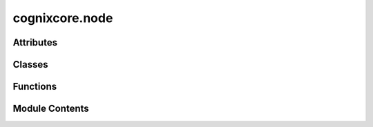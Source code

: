 cognixcore.node
===============

.. py:module:: cognixcore.node


Attributes
----------

.. autoapisummary::

   cognixcore.node.NodeType


Classes
-------

.. autoapisummary::

   cognixcore.node.Node
   cognixcore.node.FrameNode
   cognixcore.node.NodeAction
   cognixcore.node.GenericNodeAction


Functions
---------

.. autoapisummary::

   cognixcore.node.node_from_identifier
   cognixcore.node.get_node_classes
   cognixcore.node.get_versioned_nodes


Module Contents
---------------

.. py:class:: Node(flow: cognixcore.flow.Flow, config: cognixcore.config.NodeConfig = None)

   Bases: :py:obj:`cognixcore.base.Base`, :py:obj:`abc.ABC`


   Base class for all node blueprints. Such a blueprint is made by subclassing this class and registering that subclass
   in the session. Actual node objects are instances of it. The node's static properties are static attributes.
   Refer to python's static class attributes behavior.


   .. py:attribute:: id_name
      :type:  str
      :value: None


      The name of the node type. The class name will be used if left empty


   .. py:attribute:: id_prefix
      :type:  str
      :value: (None,)


      The prefix of the node type.


   .. py:attribute:: legacy_ids
      :type:  list[str]
      :value: []


      {prefix}.{name}

      :type: Legacy ids. Must include the whole id


   .. py:attribute:: title
      :value: ''


      the node's title


   .. py:attribute:: tags
      :type:  list[str]
      :value: []


      a list of tag strings, often useful for searching etc.


   .. py:attribute:: version
      :type:  str
      :value: None


      version tag, use it! In the context of CogniX, all usable
      nodes must have a version, otherwise they're hidden. This
      applies only in Cognix, not in cognixcore.


   .. py:attribute:: init_inputs
      :type:  list[cognixcore.port.PortConfig]
      :value: []


      list of node input types determining the initial inputs


   .. py:attribute:: init_outputs
      :type:  list[cognixcore.port.PortConfig]
      :value: []


      initial outputs list, see ``init_inputs``


   .. py:method:: build_identifiable()
      :classmethod:


      Builds the internal identifiable that helps group nodes.



   .. py:method:: id()
      :classmethod:


      Shortcut for Node.identifiale.id()



   .. py:method:: identifiable() -> cognixcore.base.Identifiable[type[Node]]
      :classmethod:



   .. py:method:: __init_subclass__()
      :classmethod:



   .. py:method:: type_to_data() -> dict[str]
      :classmethod:



   .. py:property:: num_inputs
      The number of input ports.


   .. py:property:: num_outputs
      The number of output ports


   .. py:property:: actions
      :type: cognixcore.base.IdentifiableGroups[NodeAction]

      The actions of this node.


   .. py:property:: config
      :type: cognixcore.config.NodeConfig | None

      Returns this node's configuration, if it exists


   .. py:property:: player
      :type: cognixcore.flow_player.GraphPlayer

      A player that for the evaluation of the node.


   .. py:property:: logger
      :type: logging.Logger | None

      The logger associated with this node, if it exists.


   .. py:property:: vars_addon
      The variables addon associated with the flow that the node is currently in.


   .. py:method:: var_val(name: str)

      Retrieves the value of a variable



   .. py:method:: var_val_get(name: str) -> Any | None

      Retrieves the value of a variable. Returns None if it doesn't exist.



   .. py:method:: set_var_val(name: str, val)

      Sets the value of a variable



   .. py:method:: set_config(value: cognixcore.config.NodeConfig, silent)


   .. py:method:: add_action(name: str, action: NodeAction, group: str = None) -> NodeAction

      Adds an action and groups it under a group



   .. py:method:: add_generic_action(name: str, invoke: Callable[[], None], update: Callable[[], None] = None, group: str = None)


   .. py:method:: after_placement()

      Called from Flow when the nodes gets added.



   .. py:method:: prepare_removal()

      Called from Flow when the node gets removed.



   .. py:method:: update(inp=-1)

      Activates the node, causing an ``update_event()`` if ``block_updates`` is not set.
      For performance-, simplicity-, and maintainability-reasons activation is now
      fully handed over to the operating ``FlowExecutor``, and not managed decentralized
      in Node, NodePort, and Connection anymore.



   .. py:method:: update_port(port: cognixcore.port.NodeInput)

      Activates the node if the given input port can be found.



   .. py:method:: update_err(e)


   .. py:method:: input(index: int) -> Any

      Returns the data residing at the data input of given index.

      Do not call on exec inputs.



   .. py:method:: exec_output(index: int)

      Executes an exec output, causing activation of all connections.

      Do not call on data outputs.



   .. py:method:: set_output(index: int, data)

      Sets the value of a data output causing activation of all connections in data mode.



   .. py:method:: update_event(inp=-1)
      :abstractmethod:


      *ABSTRACT*

      Gets called when an input received a signal or some node requested data of an output in exec mode.
      Implement this in your node class, this is the place where the main processing of your node should happen.



   .. py:method:: place_event()

      *VIRTUAL*

      Called once the node object has been fully initialized and placed in the flow.
      When loading content, :code:`place_event()` is executed *before* connections are built.

      Notice that this method gets executed *every time* the node is added to the flow, which can happen
      more than once if the node was subsequently removed (e.g. due to undo/redo operations).



   .. py:method:: remove_event()

      *VIRTUAL*

      Called when the node is removed from the flow; useful for stopping threads and timers etc.



   .. py:method:: init()

      VIRTUAL

      Invoked when the a flow player has started. In a later revision,
      will be invoked when placed inside a flow in interactive mode.



   .. py:method:: pause()

      VIRTUAL

      Invoked when the graph player is paused



   .. py:method:: stop()

      VIRTUAL

      Invoked when the graph player is stopped



   .. py:method:: destroy()

      Invoked when the application exits

      Maybe not useful right now



   .. py:method:: additional_data() -> dict

      *VIRTUAL*

      ``additional_data()``/``load_additional_data()`` is almost equivalent to
      ``get_state()``/``set_state()``,
      but it turned out to be useful for frontends to have their own dedicated version,
      so ``get_state()``/``set_state()`` stays clean for all specific node subclasses.



   .. py:method:: load_additional_data(data: dict)

      *VIRTUAL*

      For loading the data returned by ``additional_data()``.



   .. py:method:: get_state() -> dict

      *VIRTUAL*

      If your node is stateful, implement this method for serialization. It should return a JSON compatible
      dict that encodes your node's state. The dict will be passed to ``set_state()`` when the node is loaded.



   .. py:method:: set_state(data: dict, version)

      *VIRTUAL*

      Opposite of ``get_state()``, reconstruct any custom internal state here.
      Notice, that add-ons might not yet be fully available here, but in
      ``place_event()`` the should be.



   .. py:method:: rebuilt()

      *VIRTUAL*

      If the node was created by loading components in the flow (see :code:`Flow.load_components()`),
      this method will be called after the node has been added to the graph and incident connections
      are established.



   .. py:method:: any_port_connected()


   .. py:method:: any_input_connected()


   .. py:method:: any_output_connected()


   .. py:method:: input_connected(inp: int | cognixcore.port.NodeInput)


   .. py:method:: output_connected(out: int | cognixcore.port.NodeOutput)


   .. py:method:: create_input(port_info: cognixcore.port.PortConfig = None, load_from=None, insert: int = None)

      Creates and adds a new input at the end or index ``insert`` if specified.



   .. py:method:: rename_input(index: int, label: str)


   .. py:method:: delete_input(index: int)

      Disconnects and removes an input.



   .. py:method:: create_output(port_info: cognixcore.port.PortConfig = None, load_from=None, insert: int = None)

      Creates and adds a new output at the end or index ``insert`` if specified.



   .. py:method:: rename_output(index: int, label: str)


   .. py:method:: delete_output(index: int)

      Disconnects and removes output.



   .. py:method:: get_addon(addon: type[cognixcore.addons.AddonType] | str) -> cognixcore.addons.AddonType

      Returns an add-on registered in the session by name, or None if it wasn't found.



   .. py:property:: progress
      :type: cognixcore.rc.ProgressState | None

      Copy of the current progress of execution in the node, or None if there's no active progress


   .. py:method:: set_progress(progress_state: cognixcore.rc.ProgressState | None, as_percentage: bool = False)

      Sets the progress, allowing to turn it into a percentage



   .. py:method:: set_progress_value(value: numbers.Real, message: str = None, as_percentage: bool = False)

      Sets the value of an existing progress

      Sets the message as well if it isn't None



   .. py:method:: set_progress_msg(message: str)


   .. py:method:: is_active()


   .. py:method:: load(data)

      Initializes the node from the data dict returned by :code:`Node.data()`.
      Called by the flow, before the node is added to it.
      It does not crash on exception when loading user_data,
      as this is not uncommon when developing nodes.



   .. py:method:: data() -> dict

      Serializes the node's metadata, current configuration, and user state into
      a JSON-compatible dict, from which the node can be loaded later using
      :code:`Node.load()`.



.. py:data:: NodeType

   A :class:`TypeVar` for describing node types in a generic way

.. py:function:: node_from_identifier(id: str, nodes: list[Node])

.. py:class:: FrameNode(params)

   Bases: :py:obj:`Node`


   A node which updates every frame, where frame is defined by a :class:`cognixcore.flow_player.GraphPlayer`.


   .. py:property:: is_finished


   .. py:method:: update_event(inp=-1)

      *ABSTRACT*

      Gets called when an input received a signal or some node requested data of an output in exec mode.
      Implement this in your node class, this is the place where the main processing of your node should happen.



   .. py:method:: frame_update()

      Wraps the frame_update_event with internal calls.



   .. py:method:: frame_update_event()
      :abstractmethod:


      Called on every frame. Data might have been passed from other nodes



.. py:class:: NodeAction(node: Node)

   Bases: :py:obj:`abc.ABC`


   A wrapper for defining an action that can happen for the node

   Useful for defining actions that can then be directly translated
   to a context menu.


   .. py:class:: Status

      Bases: :py:obj:`enum.IntEnum`


      Enum where members are also (and must be) ints


      .. py:attribute:: ENABLED
         :value: 0



      .. py:attribute:: DISABLED
         :value: 1



      .. py:attribute:: HIDDEN
         :value: 2




   .. py:property:: status


   .. py:method:: invoke()
      :abstractmethod:


      The action is invoked!



   .. py:method:: update()
      :abstractmethod:


      Update attributes of the action before it is invoked



.. py:class:: GenericNodeAction(node: Node, invoke: Callable[[], None], update: Callable[[], None] | None)

   Bases: :py:obj:`NodeAction`


   A generic node action that takes another method and wraps it


   .. py:method:: update()

      Update attributes of the action before it is invoked



   .. py:method:: invoke()

      The action is invoked!



.. py:function:: get_node_classes(modname: str, to_fill: list | None = None, base_type: type = None)

   Returns a list of node types defined in the current module that are not abstract


.. py:function:: get_versioned_nodes(modname: str, to_fill: list | None = None, base_type: type = None)

   Returns a list of node types defined in the current module that are not
   abstract and their version attribute is not None.


